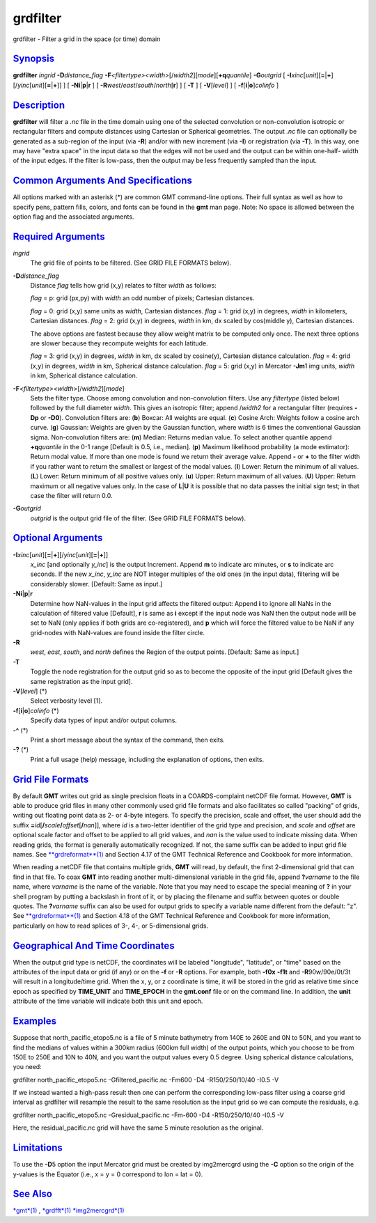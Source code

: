 *********
grdfilter
*********


grdfilter - Filter a grid in the space (or time) domain

`Synopsis <#toc1>`_
-------------------

**grdfilter** *ingrid* **-D**\ *distance\_flag*
**-F**\ *<filtertype><width>*\ [/*width2*][*mode*\ ][\ **+q**\ *quantile*]
**-G**\ *outgrid* [
**-I**\ *xinc*\ [*unit*\ ][\ **=**\ \|\ **+**][/\ *yinc*\ [*unit*\ ][\ **=**\ \|\ **+**]]
] [ **-N**\ **i**\ \|\ **p**\ \|\ **r** ] [
**-R**\ *west*/*east*/*south*/*north*\ [**r**\ ] ] [ **-T** ] [
**-V**\ [*level*\ ] ] [ **-f**\ [**i**\ \|\ **o**]\ *colinfo* ]

`Description <#toc2>`_
----------------------

**grdfilter** will filter a *.nc* file in the time domain using one of
the selected convolution or non-convolution isotropic or rectangular
filters and compute distances using Cartesian or Spherical geometries.
The output *.nc* file can optionally be generated as a sub-region of the
input (via **-R**) and/or with new increment (via **-I**) or
registration (via **-T**). In this way, one may have "extra space" in
the input data so that the edges will not be used and the output can be
within one-half- width of the input edges. If the filter is low-pass,
then the output may be less frequently sampled than the input.

`Common Arguments And Specifications <#toc3>`_
----------------------------------------------

All options marked with an asterisk (\*) are common GMT command-line
options. Their full syntax as well as how to specify pens, pattern
fills, colors, and fonts can be found in the **gmt** man page. Note: No
space is allowed between the option flag and the associated arguments.

`Required Arguments <#toc4>`_
-----------------------------

*ingrid*
    The grid file of points to be filtered. (See GRID FILE FORMATS
    below).
**-D**\ *distance\_flag*
    Distance *flag* tells how grid (x,y) relates to filter *width* as
    follows:

    *flag* = p: grid (px,py) with *width* an odd number of pixels;
    Cartesian distances.

    *flag* = 0: grid (x,y) same units as *width*, Cartesian distances.
    *flag* = 1: grid (x,y) in degrees, *width* in kilometers, Cartesian
    distances.
    *flag* = 2: grid (x,y) in degrees, *width* in km, dx scaled by
    cos(middle y), Cartesian distances.

    The above options are fastest because they allow weight matrix to be
    computed only once. The next three options are slower because they
    recompute weights for each latitude.

    *flag* = 3: grid (x,y) in degrees, *width* in km, dx scaled by
    cosine(y), Cartesian distance calculation.
    *flag* = 4: grid (x,y) in degrees, *width* in km, Spherical
    distance calculation.
    *flag* = 5: grid (x,y) in Mercator **-Jm**\ 1 img units, *width* in
    km, Spherical distance calculation.

**-F**\ *<filtertype><width>*\ [/*width2*][*mode*\ ]
    Sets the filter type. Choose among convolution and non-convolution
    filters. Use any *filtertype* (listed below) followed by the full
    diameter *width*. This gives an isotropic filter; append /*width2*
    for a rectangular filter (requires **-Dp** or **-D0**).
    Convolution filters are:
    (**b**) Boxcar: All weights are equal.
    (**c**) Cosine Arch: Weights follow a cosine arch curve.
    (**g**) Gaussian: Weights are given by the Gaussian function, where
    *width* is 6 times the conventional Gaussian sigma.
    Non-convolution filters are:
    (**m**) Median: Returns median value. To select another quantile
    append **+q**\ *quantile* in the 0-1 range [Default is 0.5, i.e.,
    median].
    (**p**) Maximum likelihood probability (a mode estimator): Return
    modal value. If more than one mode is found we return their average
    value. Append **-** or **+** to the filter width if you rather want
    to return the smallest or largest of the modal values.
    (**l**) Lower: Return the minimum of all values.
    (**L**) Lower: Return minimum of all positive values only.
    (**u**) Upper: Return maximum of all values.
    (**U**) Upper: Return maximum or all negative values only.
    In the case of **L**\ \|\ **U** it is possible that no data passes
    the initial sign test; in that case the filter will return 0.0.
**-G**\ *outgrid*
    *outgrid* is the output grid file of the filter. (See GRID FILE
    FORMATS below).

`Optional Arguments <#toc5>`_
-----------------------------

**-I**\ *xinc*\ [*unit*\ ][\ **=**\ \|\ **+**][/\ *yinc*\ [*unit*\ ][\ **=**\ \|\ **+**]]
    *x\_inc* [and optionally *y\_inc*] is the output Increment. Append
    **m** to indicate arc minutes, or **s** to indicate arc seconds. If
    the new *x\_inc*, *y\_inc* are NOT integer multiples of the old ones
    (in the input data), filtering will be considerably slower.
    [Default: Same as input.]
**-N**\ **i**\ \|\ **p**\ \|\ **r**
    Determine how NaN-values in the input grid affects the filtered
    output: Append **i** to ignore all NaNs in the calculation of
    filtered value [Default], **r** is same as **i** except if the input
    node was NaN then the output node will be set to NaN (only applies
    if both grids are co-registered), and **p** which will force the
    filtered value to be NaN if any grid-nodes with NaN-values are found
    inside the filter circle.
**-R**
    *west*, *east*, *south*, and *north* defines the Region of the
    output points. [Default: Same as input.]
**-T**
    Toggle the node registration for the output grid so as to become the
    opposite of the input grid [Default gives the same registration as
    the input grid].
**-V**\ [*level*\ ] (\*)
    Select verbosity level [1].
**-f**\ [**i**\ \|\ **o**]\ *colinfo* (\*)
    Specify data types of input and/or output columns.
**-^** (\*)
    Print a short message about the syntax of the command, then exits.
**-?** (\*)
    Print a full usage (help) message, including the explanation of
    options, then exits.

`Grid File Formats <#toc6>`_
----------------------------

By default **GMT** writes out grid as single precision floats in a
COARDS-complaint netCDF file format. However, **GMT** is able to produce
grid files in many other commonly used grid file formats and also
facilitates so called "packing" of grids, writing out floating point
data as 2- or 4-byte integers. To specify the precision, scale and
offset, the user should add the suffix
**=**\ *id*\ [**/**\ *scale*\ **/**\ *offset*\ [**/**\ *nan*]], where
*id* is a two-letter identifier of the grid type and precision, and
*scale* and *offset* are optional scale factor and offset to be applied
to all grid values, and *nan* is the value used to indicate missing
data. When reading grids, the format is generally automatically
recognized. If not, the same suffix can be added to input grid file
names. See `**grdreformat**\ (1) <grdreformat.1.html>`_ and Section 4.17
of the GMT Technical Reference and Cookbook for more information.

When reading a netCDF file that contains multiple grids, **GMT** will
read, by default, the first 2-dimensional grid that can find in that
file. To coax **GMT** into reading another multi-dimensional variable in
the grid file, append **?**\ *varname* to the file name, where *varname*
is the name of the variable. Note that you may need to escape the
special meaning of **?** in your shell program by putting a backslash in
front of it, or by placing the filename and suffix between quotes or
double quotes. The **?**\ *varname* suffix can also be used for output
grids to specify a variable name different from the default: "z". See
`**grdreformat**\ (1) <grdreformat.1.html>`_ and Section 4.18 of the GMT
Technical Reference and Cookbook for more information, particularly on
how to read splices of 3-, 4-, or 5-dimensional grids.

`Geographical And Time Coordinates <#toc7>`_
--------------------------------------------

When the output grid type is netCDF, the coordinates will be labeled
"longitude", "latitude", or "time" based on the attributes of the input
data or grid (if any) or on the **-f** or **-R** options. For example,
both **-f0x** **-f1t** and **-R**\ 90w/90e/0t/3t will result in a
longitude/time grid. When the x, y, or z coordinate is time, it will be
stored in the grid as relative time since epoch as specified by
**TIME\_UNIT** and **TIME\_EPOCH** in the **gmt.conf** file or on the
command line. In addition, the **unit** attribute of the time variable
will indicate both this unit and epoch.

`Examples <#toc8>`_
-------------------

Suppose that north\_pacific\_etopo5.nc is a file of 5 minute bathymetry
from 140E to 260E and 0N to 50N, and you want to find the medians of
values within a 300km radius (600km full width) of the output points,
which you choose to be from 150E to 250E and 10N to 40N, and you want
the output values every 0.5 degree. Using spherical distance
calculations, you need:

grdfilter north\_pacific\_etopo5.nc -Gfiltered\_pacific.nc -Fm600 -D4
-R150/250/10/40 -I0.5 -V

If we instead wanted a high-pass result then one can perform the
corresponding low-pass filter using a coarse grid interval as grdfilter
will resample the result to the same resolution as the input grid so we
can compute the residuals, e.g.

grdfilter north\_pacific\_etopo5.nc -Gresidual\_pacific.nc -Fm-600 -D4
-R150/250/10/40 -I0.5 -V

Here, the residual\_pacific.nc grid will have the same 5 minute
resolution as the original.

`Limitations <#toc9>`_
----------------------

To use the **-D**\ 5 option the input Mercator grid must be created by
img2mercgrd using the **-C** option so the origin of the y-values is the
Equator (i.e., x = y = 0 correspond to lon = lat = 0).

`See Also <#toc10>`_
--------------------

`*gmt*\ (1) <gmt.1.html>`_ , `*grdfft*\ (1) <grdfft.1.html>`_
`*img2mercgrd*\ (1) <img2mercgrd.1.html>`_

